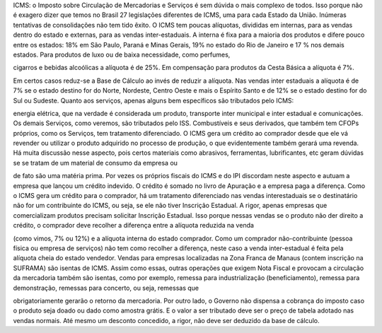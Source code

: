 ICMS: o Imposto sobre Circulação de Mercadorias e Serviços é sem dúvida o mais complexo de todos. Isso porque não é exagero dizer que temos no Brasil 27 legislações diferentes de ICMS, uma para cada Estado da União. Inúmeras tentativas de consolidações não tem tido êxito. O ICMS tem poucas alíquotas, divididas em internas, para as vendas dentro do estado e externas, para as vendas inter-estaduais. A interna é fixa para a maioria dos produtos e difere pouco entre os estados: 18% em São Paulo, Paraná e Minas Gerais, 19% no estado do Rio de Janeiro e 17 % nos demais estados. Para produtos de luxo ou de baixa necessidade, como perfumes,

cigarros e bebidas alcoólicas a alíquota é de 25%. Em compensação para produtos da Cesta Básica a alíquota é 7%. 

Em certos casos reduz-se a Base de Cálculo ao invés de reduzir a alíquota. Nas vendas inter estaduais a alíquota é de 7% se o estado destino for do Norte, Nordeste, Centro Oeste e mais o Espírito Santo e de 12% se o estado destino for do Sul ou Sudeste. Quanto aos serviços, apenas alguns bem específicos são tributados pelo ICMS: 

energia elétrica, que na verdade é considerada um produto, transporte inter municipal e inter estadual e comunicações. Os demais Serviços, como veremos, são tributados pelo ISS. Combustíveis e seus derivados, que também tem CFOPs próprios, como os Serviços, tem tratamento diferenciado. O ICMS gera um crédito ao comprador desde que ele vá revender ou utilizar o produto adquirido no processo de produção, o que evidentemente também gerará uma revenda. Há muita discussão nesse aspecto, pois certos materiais como abrasivos, ferramentas, lubrificantes, etc geram dúvidas se se tratam de um material de consumo da empresa ou

de fato são uma matéria prima. Por vezes os próprios fiscais do ICMS e do IPI discordam neste aspecto e autuam a empresa que lançou um crédito indevido. O crédito é somado no livro de Apuração e a empresa paga a diferença. Como o ICMS gera um crédito para o comprador, há um tratamento diferenciado nas vendas interestaduais se o destinatário não for um contribuinte do ICMS, ou seja, se ele não tiver Inscrição Estadual. A rigor, apenas empresas que comercializam produtos precisam solicitar Inscrição Estadual. Isso porque nessas vendas se o produto não der direito a crédito, o comprador deve recolher a diferença entre a alíquota reduzida na venda

(como vimos, 7% ou 12%) e a alíquota interna do estado comprador. Como um comprador não-contribuinte (pessoa física ou empresa de serviços) não tem como recolher a diferença, neste caso a venda inter-estadual é feita pela alíquota cheia do estado vendedor. Vendas para empresas localizadas na Zona Franca de Manaus (contem inscrição na SUFRAMA) são isentas de ICMS. Assim como essas, outras operações que exigem Nota Fiscal e provocam a circulação da mercadoria também são isentas, como por exemplo, remessa para industrialização (beneficiamento), remessa para demonstração, remessas para concerto, ou seja, remessas que

obrigatoriamente gerarão o retorno da mercadoria. Por outro lado, o Governo não dispensa a cobrança do imposto caso o produto seja doado ou dado como amostra grátis. E o valor a ser tributado deve ser o preço de tabela adotado nas vendas normais. Até mesmo um desconto concedido, a rigor, não deve ser deduzido da base de cálculo. 